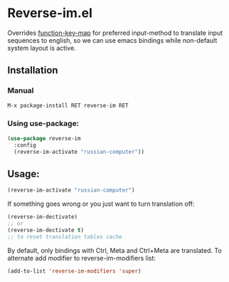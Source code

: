 * Reverse-im.el

  [[https://melpa.org/#/reverse-im][https://melpa.org/packages/reverse-im-badge.svg]]

  Overrides [[https://www.gnu.org/software/emacs/manual/html_node/elisp/Translation-Keymaps.html][function-key-map]] for preferred input-method to translate input sequences
  to english, so we can use emacs bindings while non-default system layout is active.

** Installation

*** Manual

   #+BEGIN_SRC emacs-lisp
   M-x package-install RET reverse-im RET
   #+END_SRC

*** Using use-package:

  #+BEGIN_SRC emacs-lisp
  (use-package reverse-im
    :config
    (reverse-im-activate "russian-computer"))
  #+END_SRC


** Usage:

  #+BEGIN_SRC emacs-lisp
  (reverse-im-activate "russian-computer")
  #+END_SRC

  If something goes wrong or you just want to turn translation off:

  #+BEGIN_SRC emacs-lisp
  (reverse-im-dectivate)
  ;; or
  (reverse-im-dectivate t)
  ;; to reset translation tables cache
  #+END_SRC

  By default, only bindings with Ctrl, Meta and Ctrl+Meta are translated.
  To alternate add modifier to reverse-im-modifiers list:
  #+BEGIN_SRC emacs-lisp
  (add-to-list 'reverse-im-modifiers 'super)
  #+END_SRC
